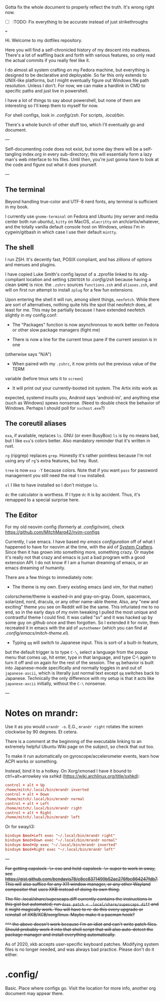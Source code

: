 #+TITLE User-level configuration files

Gotta fix the whole document to properly reflect the truth. It's wrong right
now.

- [-] :TODO: Fix everything to be accurate instead of just strikethroughs

===

Hi. Welcome to my dotfiles repository.

Here you will find a self-chronicled history of my descent into madness. There's
a lot of waffling back and forth with various features, so only read the actual
commits if you really feel like it.

I do almost all system crafting on my Fedora machine, but everything is designed
to be declarative and deployable. So far this only extends to UNIX-like
platforms, but I might eventually figure out Windows file path resolution.
Unless I don't. For now, we can make a hardlink in CMD to specific paths and
just live in powershell.

I have a lot of things to say about powershell, but none of them are interesting
so I'll keep them to myself for now.

For shell configs, look in [[.config/zsh]]. For scripts, [[.local/bin]].

There's a whole bunch of other stuff too, which I'll eventually go and document.

---

Self-documenting code does not exist, but some day there will be a self-tangling
index.org in every sub-directory; this will essentially form a lazy man's web
interface to his files. Until then, you're just gonna have to look at the code
and figure out what it does yourself.

---

** The terminal

Beyond handling true-color and UTF-8 nerd fonts, any terminal is sufficient in
my book.

I currently use ~gnome-terminal~ on Fedora and Ubuntu (my server and media
center both run ubuntu), ~kitty~ on MacOS, ~alacritty~ on arch/artix/whatever,
and the totally vanilla default console host on Windows, unless I'm in
cygwin/gitbash in which case I use their default ~mintty~.

** The shell

I run ZSH. It's decently fast, POSIX compliant, and has /zillions/ of options
and menues and plugins.

I have copied Luke Smith's config layout of a .zprofile linked to its
xdg-compliant location and setting ~$ZDOTDIR~ to [[.config/zsh]] because having
a clean ~$HOME~ is nice. the ~.zshrc~ sources ~functions.zsh~ and ~aliases.zsh~,
and will on first run attempt to install ~zplug~ for a few fun extensions.

Upon entering the shell it will run, among silent things, ~neofetch~. While
there are sort of alternatives, nothing quite hits the spot that neofetch does,
at least for me. This may be partially because I have extended neofetch slightly
in my config.conf:

- The "Packages" function is now asynchronous to work better on Fedora or other
  slow package managers (fight me)

- There is now a line for the current tmux pane if the current session is in one
(otherwise says "N/A")

- When paired with my ~.zshrc~, it now prints out the previous value of the TERM
variable (before tmux sets it to ~screen~)

- It will print out your currently-booted init system. The Artix inits work as
expected, systemd insults you, Android says 'android-ini', and anything else
(such as Windows) spews nonsense. (Need to double check the behavior of Windows.
Perhaps I should poll for ~svchost.exe~?)

** The coreutil aliases

~exa~, if available, replaces ~ls~. GNU (or even BusyBox) ~ls~ is by no means
bad, but I like ~exa~'s colors better. Also mandatory reminder that it's written
in rust.

~rg~ (ripgrep) replaces ~grep~. Honestly it's rather pointless because I'm not
using any of ~rg~'s extra features, but hey. Rust.

~tree~ is now ~exa -T~ because colors. Note that if you want ~pass~ for password
management you still need the real ~tree~ installed.

~sl~ I like to have installed so I don't mistype ~ls~.

~dc~ the calculator is worthess. If I type ~dc~ it is by accident. Thus, it's
remapped to a special surprise here.

** The Editor

For my old neovim config (formerly at [[.config/nvim]]), check
https://github.com/MitchMarq42/nvim-configs

Currently, I use emacs. I have based [[.config/emacs][my emacs configuration]]
off of what I happened to have for neovim at the time, with the aid of
[[https://systemcrafters.net][System Crafters]]. Since then it has grown into
something more, something crazy. Or maybe it's really not that crazy and emacs
is just a bad program with a good extension API. I do not know if I am a human
dreaming of emacs, or an emacs dreaming of humanity.

There are a few things to immediately note:

- The theme is my own. Every existing emacs (and vim, for that matter)
colorscheme/theme is washed-in and gray-on-gray. Doom, spacemacs, solarized,
nord, dracula, or any other name-able theme. Also, any "new and exciting" theme
you see on Reddit will be the same. This infuriated me to no end, so in the
early days of my nvim tweaking I pulled the most unique and contrastful theme I
could find. It was called "sv" and it was hacked up by some guy on github once
and then forgotten. So I extended it for nvim, then recreated it in emacs with
the aid of ~autothemer~ (which you can find at
[[.config/emacs/mitch-theme.el]]).

- Typing ~qq~ will switch to Japanese input. This is sort-of a built-in feature,
but the default trigger is to type ~C-\~, select a language from the popup menu
that comes up, hit enter, type in that language, and type C-\ again to turn it
off and on again for the rest of the session. The ~qq~ behavior is built into
Japanese-mode specifically and normally toggles in and out of ~japanese-ascii~,
which is literally just normal text except ~qq~ switches back to Japanese.
Technically the only difference with my setup is that it acts like
~japanese-ascii~ initially, without the ~C-\~ nonsense.

---

* Notes on mrandr:

Use it as you would =xrandr -o=. E.G., =mrandr right= rotates the screen
clockwise by 90 degrees. Et cetera.

There is a comment at the beginning of the executable linking to an extremely
helpful Ubuntu Wiki page on the subject, so check that out too.

To make it run automatically on gyroscope/accelerometer events, learn how ACPI
works or something.

Instead, bind it to a hotkey. On Xorg/xmonad I have it bound to
ctrl+alt+arrowkey via sxhkd (https://wiki.archlinux.org/title/sxhkd):

#+begin_src conf
  control + alt + Up
  /home/mitch/.local/bin/mrandr inverted
  control + alt + Down
  /home/mitch/.local/bin/mrandr normal
  control + alt + Left
  /home/mitch/.local/bin/mrandr right
  control + alt + Right
  /home/mitch/.local/bin/mrandr left
#+end_src

Or for sway/i3:

#+begin_src conf
  bindsym $mod+Left exec "~/.local/bin/mrandr right"
  bindsym $mod+Down exec "~/.local/bin/mrandr normal"
  bindsym $mod+Up exec "~/.local/bin/mrandr inverted"
  bindsym $mod+Right exec "~/.local/bin/mrandr left"
#+end_src

---

+For getting capslock -\> esc and held-capslock -\> super to work in sway, see+
+https://gist.github.com/bendavis78/e8cc8371499b52ac276fbe864247fdb7. This will+
+also suffice for any X11 window manager, or any other Wayland compositor that+
+uses XKB instead of doing its own thing.+

+The file .local/share/supescaps.diff currently contains the instructions in+
+this gist but automated; run =doas patch < .local/share/supescaps.diff= and it+
+might magically work. You will have to re-do this every upgrade or reinstall+
+of XKB/XCB/xorg/linux. Maybe make it a pacman hook?+

+^^^ the above doesn't work because I'm an idiot and can't write patch files.+
+Should probably work it into that shell script that will also auto-detect the+
+package manager and install everything automatically.+

As of 2020, xkb accepts user-specific keyboard patches. Modifying system files
is no longer needed, and was always bad practice. Please don't do it either.

* .config/

Basic. Place where configs go. Visit the location for more info, another org
document may appear there.
